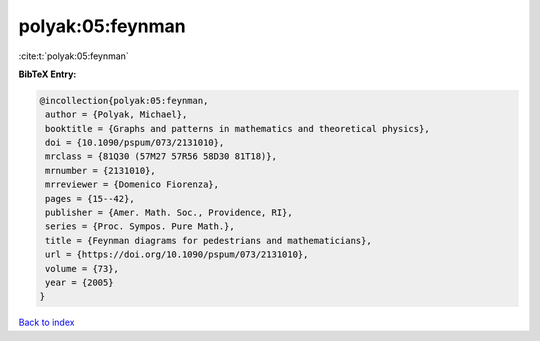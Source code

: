 polyak:05:feynman
=================

:cite:t:`polyak:05:feynman`

**BibTeX Entry:**

.. code-block:: bibtex

   @incollection{polyak:05:feynman,
    author = {Polyak, Michael},
    booktitle = {Graphs and patterns in mathematics and theoretical physics},
    doi = {10.1090/pspum/073/2131010},
    mrclass = {81Q30 (57M27 57R56 58D30 81T18)},
    mrnumber = {2131010},
    mrreviewer = {Domenico Fiorenza},
    pages = {15--42},
    publisher = {Amer. Math. Soc., Providence, RI},
    series = {Proc. Sympos. Pure Math.},
    title = {Feynman diagrams for pedestrians and mathematicians},
    url = {https://doi.org/10.1090/pspum/073/2131010},
    volume = {73},
    year = {2005}
   }

`Back to index <../By-Cite-Keys.rst>`_
